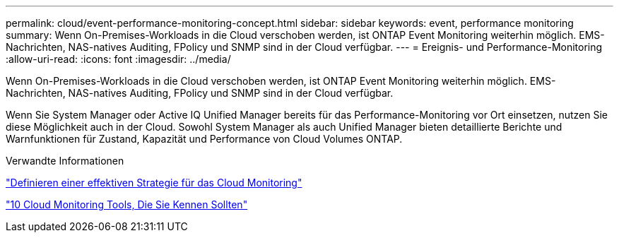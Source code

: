 ---
permalink: cloud/event-performance-monitoring-concept.html 
sidebar: sidebar 
keywords: event, performance monitoring 
summary: Wenn On-Premises-Workloads in die Cloud verschoben werden, ist ONTAP Event Monitoring weiterhin möglich. EMS-Nachrichten, NAS-natives Auditing, FPolicy und SNMP sind in der Cloud verfügbar. 
---
= Ereignis- und Performance-Monitoring
:allow-uri-read: 
:icons: font
:imagesdir: ../media/


[role="lead"]
Wenn On-Premises-Workloads in die Cloud verschoben werden, ist ONTAP Event Monitoring weiterhin möglich. EMS-Nachrichten, NAS-natives Auditing, FPolicy und SNMP sind in der Cloud verfügbar.

Wenn Sie System Manager oder Active IQ Unified Manager bereits für das Performance-Monitoring vor Ort einsetzen, nutzen Sie diese Möglichkeit auch in der Cloud. Sowohl System Manager als auch Unified Manager bieten detaillierte Berichte und Warnfunktionen für Zustand, Kapazität und Performance von Cloud Volumes ONTAP.

.Verwandte Informationen
https://cloud.netapp.com/blog/how-to-define-an-effective-cloud-monitoring-strategy["Definieren einer effektiven Strategie für das Cloud Monitoring"]

link:../data-protection/index.html["10 Cloud Monitoring Tools, Die Sie Kennen Sollten"]
